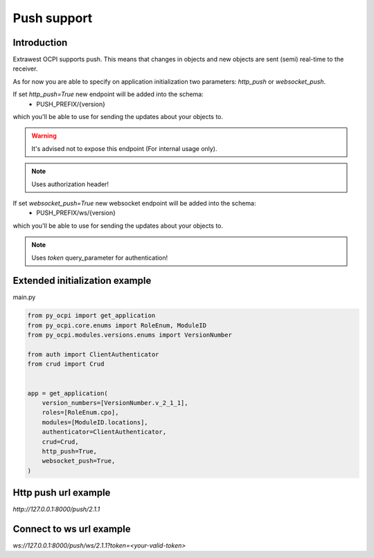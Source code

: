 Push support
============


Introduction
~~~~~~~~~~~~

Extrawest OCPI supports push. This means that changes in objects and
new objects are sent (semi) real-time to the receiver.

As for now you are able to specify on application initialization two parameters:
`http_push` or `websocket_push`.

If set `http_push=True` new endpoint will be added into the schema:
 - PUSH_PREFIX/{version}

which you'll be able to use for sending the updates about your objects to.

.. warning::

    It's advised not to expose this endpoint (For internal usage only).

.. note::

    Uses authorization header!

If set `websocket_push=True` new websocket endpoint will be added into the schema:
 - PUSH_PREFIX/ws/{version}

which you'll be able to use for sending the updates about your objects to.

.. note::
    Uses `token` query_parameter for authentication!


Extended initialization example
~~~~~~~~~~~~~~~~~~~~~~~~~~~~~~~

main.py

.. code-block:: python

    from py_ocpi import get_application
    from py_ocpi.core.enums import RoleEnum, ModuleID
    from py_ocpi.modules.versions.enums import VersionNumber

    from auth import ClientAuthenticator
    from crud import Crud


    app = get_application(
        version_numbers=[VersionNumber.v_2_1_1],
        roles=[RoleEnum.cpo],
        modules=[ModuleID.locations],
        authenticator=ClientAuthenticator,
        crud=Crud,
        http_push=True,
        websocket_push=True,
    )


Http push url example
~~~~~~~~~~~~~~~~~~~~~

`http://127.0.0.1:8000/push/2.1.1`

Connect to ws url example
~~~~~~~~~~~~~~~~~~~~~~~~~

`ws://127.0.0.1:8000/push/ws/2.1.1?token=<your-valid-token>`
